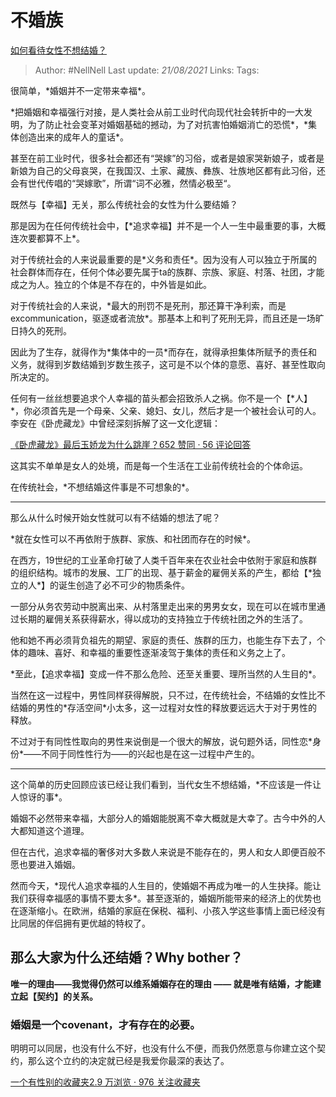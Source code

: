 * 不婚族
  :PROPERTIES:
  :CUSTOM_ID: 不婚族
  :END:

[[https://www.zhihu.com/question/294994611/answer/629199410][如何看待女性不想结婚？]]

#+BEGIN_QUOTE
  Author: #NellNell Last update: /21/08/2021/ Links: Tags:
#+END_QUOTE

很简单，*婚姻并不一定带来幸福*。

*把婚姻和幸福强行对接，是人类社会从前工业时代向现代社会转折中的一大发明，为了防止社会变革对婚姻基础的撼动，为了对抗害怕婚姻消亡的恐慌*，*集体创造出来的成年人的童话*。

甚至在前工业时代，很多社会都还有“哭嫁”的习俗，或者是娘家哭新娘子，或者是新娘为自己的父母哀哭，在我国汉、土家、藏族、彝族、壮族地区都有此习俗，还会有世代传唱的“哭嫁歌”，所谓“词不必雅，然情必极至“。

既然与【幸福】无关，那么传统社会的女性为什么要结婚？

那是因为在任何传统社会中，【*追求幸福】并不是一个人一生中最重要的事，大概连次要都算不上*。

对于传统社会的人来说最重要的是*义务和责任*。因为没有人可以独立于所属的社会群体而存在，任何个体必要先属于ta的族群、宗族、家庭、村落、社团，才能成之为人。独立的个体是不存在的，中外皆是如此。

对于传统社会的人来说，*最大的刑罚不是死刑，那还算干净利索，而是excommunication，驱逐或者流放*。那基本上和判了死刑无异，而且还是一场旷日持久的死刑。

因此为了生存，就得作为*集体中的一员*而存在，就得承担集体所赋予的责任和义务，就得到岁数结婚到岁数生孩子，这可是不以个体的意愿、喜好、甚至性取向所决定的。

任何有一丝丝想要追求个人幸福的苗头都会招致杀人之祸。你不是一个【*人】*，你必须首先是一个母亲、父亲、媳妇、女儿，然后才是一个被社会认可的人。李安在《卧虎藏龙》中曾经深刻拆解了这一文化逻辑：

[[https://www.zhihu.com/question/30963769/answer/503433751][《卧虎藏龙》最后玉娇龙为什么跳崖？652
赞同 · 56 评论回答]]

这其实不单单是女人的处境，而是每一个生活在工业前传统社会的个体命运。

在传统社会，*不想结婚这件事是不可想象的*。

--------------

那么从什么时候开始女性就可以有不结婚的想法了呢？

*就在女性可以不再依附于族群、家族、和社团而存在的时候*。

在西方，19世纪的工业革命打破了人类千百年来在农业社会中依附于家庭和族群的组织结构。城市的发展、工厂的出现、基于薪金的雇佣关系的产生，都给【*独立的人*】的诞生创造了必不可少的物质条件。

一部分从务农劳动中脱离出来、从村落里走出来的男男女女，现在可以在城市里通过长期的雇佣关系获得薪水，得以成功的支持独立于传统社团之外的生活了。

他和她不再必须背负祖先的期望、家庭的责任、族群的压力，也能生存下去了，个体的趣味、喜好、和幸福的重要性逐渐凌驾于集体的责任和义务之上了。

*至此，【追求幸福】变成一件不那么危险、还至关重要、理所当然的人生目的*。

当然在这一过程中，男性同样获得解脱，只不过，在传统社会，不结婚的女性比不结婚的男性的*存活空间*小太多，这一过程对女性的释放要远远大于对于男性的释放。

不过对于有同性性取向的男性来说倒是一个很大的解放，说句题外话，同性恋*身份*------不同于同性性行为------的兴起也是在这一过程中产生的。

--------------

这个简单的历史回顾应该已经让我们看到，当代女生不想结婚，*不应该是一件让人惊讶的事*。

婚姻不必然带来幸福，大部分人的婚姻能脱离不幸大概就是大幸了。古今中外的人大都知道这个道理。

但在古代，追求幸福的奢侈对大多数人来说是不能存在的，男人和女人即便百般不愿也要进入婚姻。

然而今天，*现代人追求幸福的人生目的，使婚姻不再成为唯一的人生抉择。能让我们获得幸福感的事情不要太多*。甚至逐渐的，婚姻所能带来的经济上的优势也在逐渐缩小。在欧洲，结婚的家庭在保税、福利、小孩入学这些事情上面已经没有比同居的伴侣拥有更优越的特权了。

** *那么大家为什么还结婚？Why bother？*
   :PROPERTIES:
   :CUSTOM_ID: 那么大家为什么还结婚why-bother
   :END:

*唯一的理由------我觉得仍然可以维系婚姻存在的理由 ------
就是唯有结婚，才能建立起【契约】的关系。*

*** 婚姻是一个covenant，才有存在的必要。
    :PROPERTIES:
    :CUSTOM_ID: 婚姻是一个covenant才有存在的必要
    :END:

明明可以同居，也没有什么不好，也没有什么不便，而我仍然愿意与你建立这个契约，那么这个立约的决定就已经是我爱你最深的表达了。

[[https://zhihu.com/collection/326955627][一个有性别的收藏夹2.9 万浏览 ·
976 关注收藏夹]]
